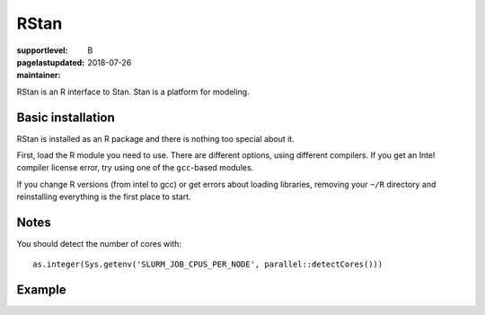 RStan
=====

:supportlevel: B
:pagelastupdated: 2018-07-26
:maintainer:

RStan is an R interface to Stan.  Stan is a platform for modeling.


Basic installation
------------------

RStan is installed as an R package and there is nothing too special
about it.

First, load the R module you need to use.  There are different
options, using different compilers.  If you get an Intel compiler
license error, try using one of the ``gcc``-based modules.

If you change R versions (from intel to gcc) or get errors about
loading libraries, removing your ``~/R`` directory and reinstalling
everything is the first place to start.

Notes
-----

You should detect the number of cores with::

  as.integer(Sys.getenv('SLURM_JOB_CPUS_PER_NODE', parallel::detectCores()))





Example
-------
